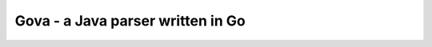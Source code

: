 ====================================
 Gova - a Java parser written in Go
====================================
